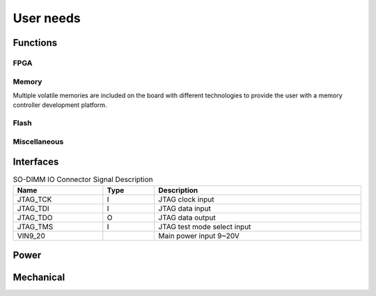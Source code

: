User needs
==========

Functions
---------

FPGA
^^^^

.. requirement:: U_FPGA_01
   :rationale: 85k LUTs with 2.5Gb/s transceivers with 365 I/Os. The speed grade of the part is not specified.

   The board shall include a Lattice ECP5 FPGA with reference LFE5UM-85F-*BG756C.

Memory
^^^^^^

Multiple volatile memories are included on the board with different technologies to provide the user with a memory controller development platform.

.. requirement:: U_MEMORY_01

   The board shall include a 256k x 16bits Asynchronous SRAM with reference IS61WV25616BLL up to -6 speed grade.

.. requirement:: U_MEMORY_02

   The board shall include a 16M x 16bits 256Mb Synchronous DRAM with reference IS42S16160J up to -6 speed grade.

.. requirement:: U_MEMORY_03
   :rationale: The -5B speed grade corresponds to DDR2-400B standard.

   The board shall include a 32M x 16bits 512Mb DDR2 Synchronous DRAM with reference IS43DR16320E up to -5B speed grade.

.. todo:: Add DDR3 if enough pins

Flash
^^^^^

.. requirement:: U_FLASH_01
   :rationale: Only 32MBits are required to store the FPGA bitstream but the extra storage can be used by the user more easily than the eMMC. This reference supports optional programmable QSPI interface.

   The board shall include a 128Mbits NOR flash memory with reference W25Q128JVPIM to store the FPGA bitstream used in Quad-SPI configuration.

.. requirement:: U_FLASH_02

   The board shall include a 8GB eMMC flash memory with reference THGBMJG6C1LBAIL.

Miscellaneous
^^^^^^^^^^^^^

.. requirement:: U_BUTTON_01

   The board shall include a reset button which shall reset the FPGA.

.. requirement:: U_BUTTON_02

   The board shall include a user button which shall be wired to the FPGA.

.. requirement:: U_LED_01

   The board shall include a status LED which shall indicicate the status of the FPGA.

.. requirement:: U_LED_02

   The board shall include a user LED which shall be driven by the FPGA.

Interfaces
----------

.. todo:: 4x 2.5Gb/s SERDES (General purpose)

.. requirement:: U_CONNECTOR_01

   The board shall expose its various interfaces using a DDR4 SO-DIMM 260pin edge-card connector with the mapping specified in the following table.

.. csv-table:: SO-DIMM IO Connector Pinout
  :header-rows: 1
  :file: ../assets/io-pinout.csv
  :delim: ;
  :width: 100%

.. list-table:: SO-DIMM IO Connector Signal Description
   :header-rows: 1
   :width: 100%

   * - Name
     - Type
     - Description

   * - JTAG_TCK
     - I
     - JTAG clock input
   * - JTAG_TDI
     - I
     - JTAG data input
   * - JTAG_TDO
     - O
     - JTAG data output
   * - JTAG_TMS
     - I
     - JTAG test mode select input

   * - VIN9_20
     - 
     - Main power input 9~20V

Power
-----

.. requirement:: U_POWER_01

   The board shall include DC-DC converters converting the 9-20V input voltage to the appropriate voltages required by the board's components.

Mechanical
----------

.. requirement:: U_MECHANICAL_01
   :rationale: The board can be as tall as needed.

   The board shall match the DDR4 SO-DIMM edge-card horizontal dimensions and features.

.. requirement:: U_MECHANICAL_02

   The board shall include mounting holes around the FPGA to mount a heatsink.

